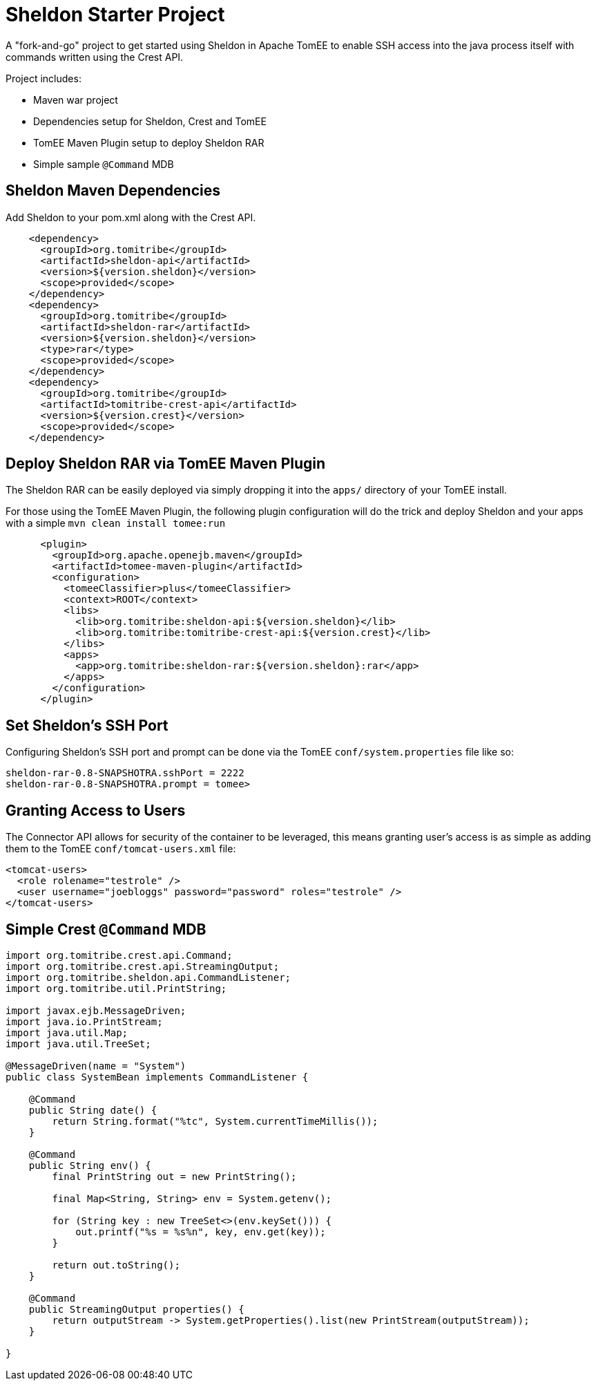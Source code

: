 = Sheldon Starter Project

A "fork-and-go" project to get started using Sheldon in Apache TomEE to enable SSH access into the java process itself with commands written using the Crest API.

Project includes:

 - Maven war project
 - Dependencies setup for Sheldon, Crest and TomEE
 - TomEE Maven Plugin setup to deploy Sheldon RAR
 - Simple sample `@Command` MDB

== Sheldon Maven Dependencies

Add Sheldon to your pom.xml along with the Crest API.

[source,xml]
----
    <dependency>
      <groupId>org.tomitribe</groupId>
      <artifactId>sheldon-api</artifactId>
      <version>${version.sheldon}</version>
      <scope>provided</scope>
    </dependency>
    <dependency>
      <groupId>org.tomitribe</groupId>
      <artifactId>sheldon-rar</artifactId>
      <version>${version.sheldon}</version>
      <type>rar</type>
      <scope>provided</scope>
    </dependency>
    <dependency>
      <groupId>org.tomitribe</groupId>
      <artifactId>tomitribe-crest-api</artifactId>
      <version>${version.crest}</version>
      <scope>provided</scope>
    </dependency>
----

== Deploy Sheldon RAR via TomEE Maven Plugin

The Sheldon RAR can be easily deployed via simply dropping it into the `apps/` directory of your TomEE install.

For those using the TomEE Maven Plugin, the following plugin configuration will do the trick and deploy Sheldon and your apps with a simple `mvn clean install tomee:run`

[source,xml]
----
      <plugin>
        <groupId>org.apache.openejb.maven</groupId>
        <artifactId>tomee-maven-plugin</artifactId>
        <configuration>
          <tomeeClassifier>plus</tomeeClassifier>
          <context>ROOT</context>
          <libs>
            <lib>org.tomitribe:sheldon-api:${version.sheldon}</lib>
            <lib>org.tomitribe:tomitribe-crest-api:${version.crest}</lib>
          </libs>
          <apps>
            <app>org.tomitribe:sheldon-rar:${version.sheldon}:rar</app>
          </apps>
        </configuration>
      </plugin>
----

== Set Sheldon's SSH Port

Configuring Sheldon's SSH port and prompt can be done via the TomEE `conf/system.properties` file like so:

----
sheldon-rar-0.8-SNAPSHOTRA.sshPort = 2222
sheldon-rar-0.8-SNAPSHOTRA.prompt = tomee>
----

== Granting Access to Users

The Connector API allows for security of the container to be leveraged, this means granting user's access is as simple as adding them to the TomEE `conf/tomcat-users.xml` file:

[source,xml]
----
<tomcat-users>
  <role rolename="testrole" />
  <user username="joebloggs" password="password" roles="testrole" />
</tomcat-users>
----


== Simple Crest `@Command` MDB


[source,java]
----
import org.tomitribe.crest.api.Command;
import org.tomitribe.crest.api.StreamingOutput;
import org.tomitribe.sheldon.api.CommandListener;
import org.tomitribe.util.PrintString;

import javax.ejb.MessageDriven;
import java.io.PrintStream;
import java.util.Map;
import java.util.TreeSet;

@MessageDriven(name = "System")
public class SystemBean implements CommandListener {

    @Command
    public String date() {
        return String.format("%tc", System.currentTimeMillis());
    }

    @Command
    public String env() {
        final PrintString out = new PrintString();

        final Map<String, String> env = System.getenv();

        for (String key : new TreeSet<>(env.keySet())) {
            out.printf("%s = %s%n", key, env.get(key));
        }

        return out.toString();
    }

    @Command
    public StreamingOutput properties() {
        return outputStream -> System.getProperties().list(new PrintStream(outputStream));
    }

}
----
